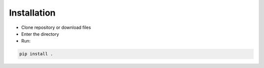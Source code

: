 Installation
============

- Clone repository or download files
- Enter the directory
- Run:

.. code-block:: bash 
	
	pip install .
